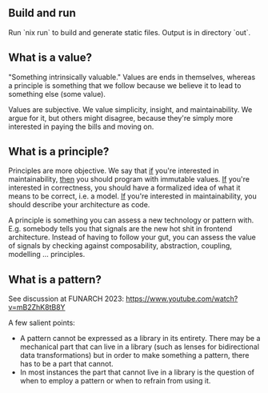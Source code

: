 ** Build and run

Run `nix run` to build and generate static files. Output is in directory `out`.

** What is a value?

"Something intrinsically valuable." Values are ends
in themselves, whereas a principle is something that
we follow because we believe it to lead to something
else (some value).

Values are subjective. We value simplicity, insight,
and maintainability. We argue for it, but others
might disagree, because they're simply more
interested in paying the bills and moving on.

** What is a principle?

Principles are more objective. We say that _if_
you're interested in maintainability, _then_ you
should program with immutable values. _If_ you're
interested in correctness, you should have a
formalized idea of what it means to be correct,
i.e. a model. _If_ you're interested in
maintainability, you should describe your
architecture as code.

A principle is something you can assess a new technology or pattern
with.  E.g. somebody tells you that signals are the new hot shit in
frontend architecture. Instead of having to follow your gut, you can
assess the value of signals by checking against composability,
abstraction, coupling, modelling ... principles.

** What is a pattern?

See discussion at FUNARCH 2023: [[https://www.youtube.com/watch?v=mB2ZhK8tB8Y]]

A few salient points:

- A pattern cannot be expressed as a library in its entirety. There
  may be a mechanical part that can live in a library (such as lenses
  for bidirectional data transformations) but in order to make
  something a pattern, there has to be a part that cannot.
- In most instances the part that cannot live in a library is the
  question of when to employ a pattern or when to refrain from using
  it.
